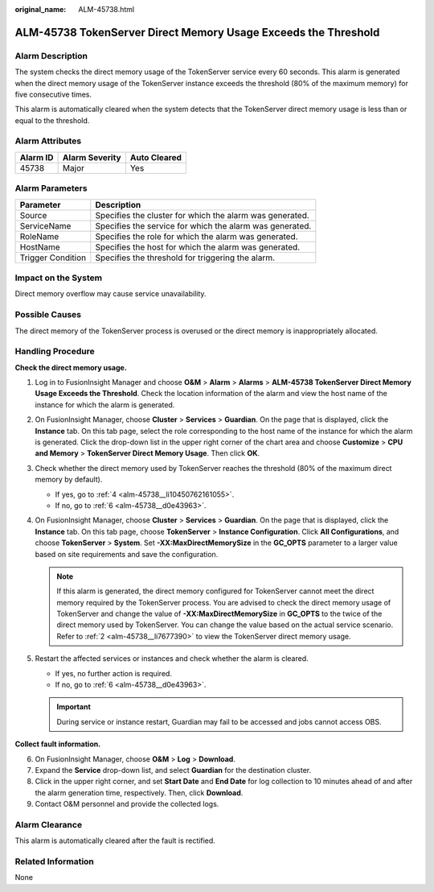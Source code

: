 :original_name: ALM-45738.html

.. _ALM-45738:

ALM-45738 TokenServer Direct Memory Usage Exceeds the Threshold
===============================================================

Alarm Description
-----------------

The system checks the direct memory usage of the TokenServer service every 60 seconds. This alarm is generated when the direct memory usage of the TokenServer instance exceeds the threshold (80% of the maximum memory) for five consecutive times.

This alarm is automatically cleared when the system detects that the TokenServer direct memory usage is less than or equal to the threshold.

Alarm Attributes
----------------

======== ============== ============
Alarm ID Alarm Severity Auto Cleared
======== ============== ============
45738    Major          Yes
======== ============== ============

Alarm Parameters
----------------

+-------------------+----------------------------------------------------------+
| Parameter         | Description                                              |
+===================+==========================================================+
| Source            | Specifies the cluster for which the alarm was generated. |
+-------------------+----------------------------------------------------------+
| ServiceName       | Specifies the service for which the alarm was generated. |
+-------------------+----------------------------------------------------------+
| RoleName          | Specifies the role for which the alarm was generated.    |
+-------------------+----------------------------------------------------------+
| HostName          | Specifies the host for which the alarm was generated.    |
+-------------------+----------------------------------------------------------+
| Trigger Condition | Specifies the threshold for triggering the alarm.        |
+-------------------+----------------------------------------------------------+

Impact on the System
--------------------

Direct memory overflow may cause service unavailability.

Possible Causes
---------------

The direct memory of the TokenServer process is overused or the direct memory is inappropriately allocated.

Handling Procedure
------------------

**Check the direct memory usage.**

#. Log in to FusionInsight Manager and choose **O&M** > **Alarm** > **Alarms** > **ALM-45738 TokenServer Direct Memory Usage Exceeds the Threshold**. Check the location information of the alarm and view the host name of the instance for which the alarm is generated.

#. .. _alm-45738__li7677390:

   On FusionInsight Manager, choose **Cluster** > **Services** > **Guardian**. On the page that is displayed, click the **Instance** tab. On this tab page, select the role corresponding to the host name of the instance for which the alarm is generated. Click the drop-down list in the upper right corner of the chart area and choose **Customize** > **CPU and Memory** > **TokenServer Direct Memory Usage**. Then click **OK**.

#. Check whether the direct memory used by TokenServer reaches the threshold (80% of the maximum direct memory by default).

   -  If yes, go to :ref:`4 <alm-45738__li10450762161055>`.
   -  If no, go to :ref:`6 <alm-45738__d0e43963>`.

#. .. _alm-45738__li10450762161055:

   On FusionInsight Manager, choose **Cluster** > **Services** > **Guardian**. On the page that is displayed, click the **Instance** tab. On this tab page, choose **TokenServer** > **Instance Configuration**. Click **All Configurations**, and choose **TokenServer** > **System**. Set **-XX:MaxDirectMemorySize** in the **GC_OPTS** parameter to a larger value based on site requirements and save the configuration.

   .. note::

      If this alarm is generated, the direct memory configured for TokenServer cannot meet the direct memory required by the TokenServer process. You are advised to check the direct memory usage of TokenServer and change the value of **-XX:MaxDirectMemorySize** in **GC_OPTS** to the twice of the direct memory used by TokenServer. You can change the value based on the actual service scenario. Refer to :ref:`2 <alm-45738__li7677390>` to view the TokenServer direct memory usage.

#. Restart the affected services or instances and check whether the alarm is cleared.

   -  If yes, no further action is required.
   -  If no, go to :ref:`6 <alm-45738__d0e43963>`.

   .. important::

      During service or instance restart, Guardian may fail to be accessed and jobs cannot access OBS.

**Collect fault information.**

6. .. _alm-45738__d0e43963:

   On FusionInsight Manager, choose **O&M** > **Log** > **Download**.

7. Expand the **Service** drop-down list, and select **Guardian** for the destination cluster.

8. Click |image1| in the upper right corner, and set **Start Date** and **End Date** for log collection to 10 minutes ahead of and after the alarm generation time, respectively. Then, click **Download**.

9. Contact O&M personnel and provide the collected logs.

Alarm Clearance
---------------

This alarm is automatically cleared after the fault is rectified.

Related Information
-------------------

None

.. |image1| image:: /_static/images/en-us_image_0000002008102489.png
